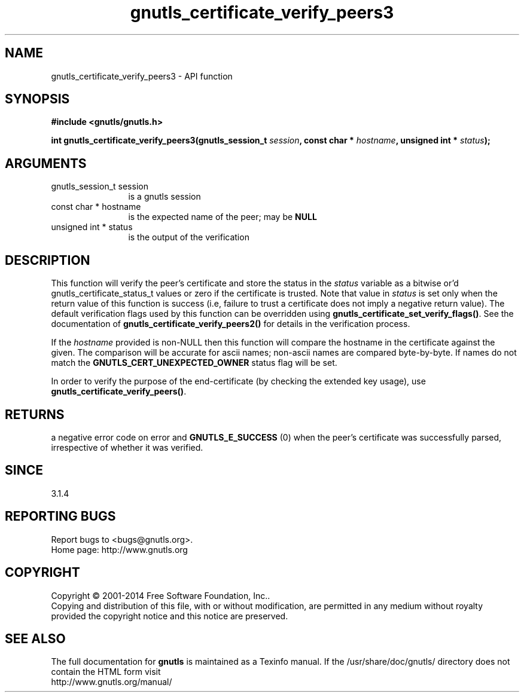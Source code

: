 .\" DO NOT MODIFY THIS FILE!  It was generated by gdoc.
.TH "gnutls_certificate_verify_peers3" 3 "3.3.29" "gnutls" "gnutls"
.SH NAME
gnutls_certificate_verify_peers3 \- API function
.SH SYNOPSIS
.B #include <gnutls/gnutls.h>
.sp
.BI "int gnutls_certificate_verify_peers3(gnutls_session_t " session ", const char * " hostname ", unsigned int * " status ");"
.SH ARGUMENTS
.IP "gnutls_session_t session" 12
is a gnutls session
.IP "const char * hostname" 12
is the expected name of the peer; may be \fBNULL\fP
.IP "unsigned int * status" 12
is the output of the verification
.SH "DESCRIPTION"
This function will verify the peer's certificate and store the
status in the  \fIstatus\fP variable as a bitwise or'd gnutls_certificate_status_t
values or zero if the certificate is trusted. Note that value in  \fIstatus\fP is set only when the return value of this function is success (i.e, failure 
to trust a certificate does not imply a negative return value).
The default verification flags used by this function can be overridden
using \fBgnutls_certificate_set_verify_flags()\fP. See the documentation
of \fBgnutls_certificate_verify_peers2()\fP for details in the verification process.

If the  \fIhostname\fP provided is non\-NULL then this function will compare
the hostname in the certificate against the given. The comparison will
be accurate for ascii names; non\-ascii names are compared byte\-by\-byte. 
If names do not match the \fBGNUTLS_CERT_UNEXPECTED_OWNER\fP status flag will be set.

In order to verify the purpose of the end\-certificate (by checking the extended
key usage), use \fBgnutls_certificate_verify_peers()\fP.
.SH "RETURNS"
a negative error code on error and \fBGNUTLS_E_SUCCESS\fP (0)
when the peer's certificate was successfully parsed, irrespective of whether
it was verified.
.SH "SINCE"
3.1.4
.SH "REPORTING BUGS"
Report bugs to <bugs@gnutls.org>.
.br
Home page: http://www.gnutls.org

.SH COPYRIGHT
Copyright \(co 2001-2014 Free Software Foundation, Inc..
.br
Copying and distribution of this file, with or without modification,
are permitted in any medium without royalty provided the copyright
notice and this notice are preserved.
.SH "SEE ALSO"
The full documentation for
.B gnutls
is maintained as a Texinfo manual.
If the /usr/share/doc/gnutls/
directory does not contain the HTML form visit
.B
.IP http://www.gnutls.org/manual/
.PP
